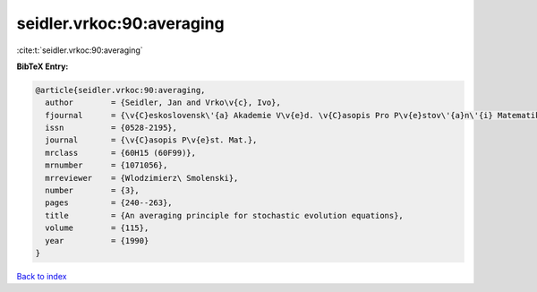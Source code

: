 seidler.vrkoc:90:averaging
==========================

:cite:t:`seidler.vrkoc:90:averaging`

**BibTeX Entry:**

.. code-block:: bibtex

   @article{seidler.vrkoc:90:averaging,
     author        = {Seidler, Jan and Vrko\v{c}, Ivo},
     fjournal      = {\v{C}eskoslovensk\'{a} Akademie V\v{e}d. \v{C}asopis Pro P\v{e}stov\'{a}n\'{i} Matematiky},
     issn          = {0528-2195},
     journal       = {\v{C}asopis P\v{e}st. Mat.},
     mrclass       = {60H15 (60F99)},
     mrnumber      = {1071056},
     mrreviewer    = {Wlodzimierz\ Smolenski},
     number        = {3},
     pages         = {240--263},
     title         = {An averaging principle for stochastic evolution equations},
     volume        = {115},
     year          = {1990}
   }

`Back to index <../By-Cite-Keys.html>`__
